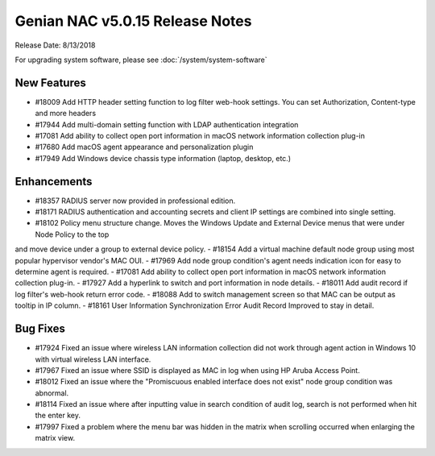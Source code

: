 Genian NAC v5.0.15 Release Notes
================================

Release Date: 8/13/2018

For upgrading system software, please see :doc:`/system/system-software` 

New Features
------------

- #18009 Add HTTP header setting function to log filter web-hook settings. You can set Authorization, Content-type and more headers
- #17944 Add multi-domain setting function with LDAP authentication integration
- #17081 Add ability to collect open port information in macOS network information collection plug-in
- #17680 Add macOS agent appearance and personalization plugin
- #17949 Add Windows device chassis type information (laptop, desktop, etc.)

Enhancements
------------

- #18357 RADIUS server now provided in professional edition.
- #18171 RADIUS authentication and accounting secrets and client IP settings are combined into single setting.
- #18102 Policy menu structure change. Moves the Windows Update and External Device menus that were under Node Policy to the top
and move device under a group to external device policy.
- #18154 Add a virtual machine default node group using most popular hypervisor vendor's MAC OUI.
- #17969 Add node group condition's agent needs indication icon for easy to determine agent is required.
- #17081 Add ability to collect open port information in macOS network information collection plug-in.
- #17927 Add a hyperlink to switch and port information in node details.
- #18011 Add audit record if log filter's web-hook return error code.
- #18088 Add to switch management screen so that MAC can be output as tooltip in IP column.
- #18161 User Information Synchronization Error Audit Record Improved to stay in detail.

Bug Fixes
---------

- #17924 Fixed an issue where wireless LAN information collection did not work through agent action in Windows 10 with virtual wireless LAN interface.
- #17967 Fixed an issue where SSID is displayed as MAC in log when using HP Aruba Access Point.
- #18012 Fixed an issue where the "Promiscuous enabled interface does not exist" node group condition was abnormal.
- #18114 Fixed an issue where after inputting value in search condition of audit log, search is not performed when hit the enter key.
- #17997 Fixed a problem where the menu bar was hidden in the matrix when scrolling occurred when enlarging the matrix view.